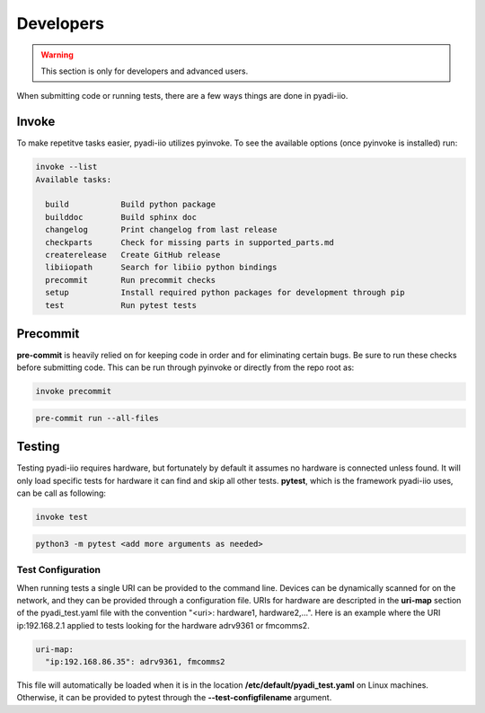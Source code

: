 Developers
===================

.. warning::
    This section is only for developers and advanced users.

When submitting code or running tests, there are a few ways things are done in pyadi-iio.

Invoke
---------------------------
To make repetitve tasks easier, pyadi-iio utilizes pyinvoke. To see the available options (once pyinvoke is installed) run:

.. code-block:: console

        invoke --list
        Available tasks:

          build           Build python package
          builddoc        Build sphinx doc
          changelog       Print changelog from last release
          checkparts      Check for missing parts in supported_parts.md
          createrelease   Create GitHub release
          libiiopath      Search for libiio python bindings
          precommit       Run precommit checks
          setup           Install required python packages for development through pip
          test            Run pytest tests



Precommit
---------------------------
**pre-commit** is heavily relied on for keeping code in order and for eliminating certain bugs. Be sure to run these checks before submitting code. This can be run through pyinvoke or directly from the repo root as:

.. code-block:: console

        invoke precommit

.. code-block:: console

        pre-commit run --all-files

Testing
---------------------------

Testing pyadi-iio requires hardware, but fortunately by default it assumes no hardware is connected unless found. It will only load specific tests for hardware it can find and skip all other tests. **pytest**, which is the framework pyadi-iio uses, can be call as following:

.. code-block:: console

        invoke test

.. code-block:: console

        python3 -m pytest <add more arguments as needed>

Test Configuration
^^^^^^^^^^^^^^^^^^

When running tests a single URI can be provided to the command line. Devices can be dynamically scanned for on the network, and they can be provided through a configuration file. URIs for hardware are descripted in the **uri-map** section of the pyadi_test.yaml file with the convention "<uri>: hardware1, hardware2,...". Here is an example where the URI ip:192.168.2.1 applied to tests looking for the hardware adrv9361 or fmcomms2.

.. code-block:: yaml

        uri-map:
          "ip:192.168.86.35": adrv9361, fmcomms2

This file will automatically be loaded when it is in the location **/etc/default/pyadi_test.yaml** on Linux machines. Otherwise, it can be provided to pytest through the **--test-configfilename** argument.
